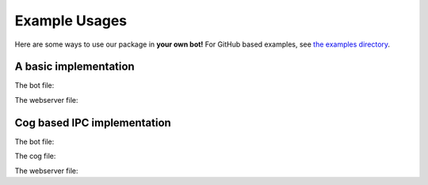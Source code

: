 Example Usages
==============

Here are some ways to use our package in **your own bot!** For GitHub based examples, see `the examples directory <https://github.com/Sn1F3rt/discord.py-ipc/tree/main/examples>`_.


A basic implementation
----------------------

The bot file:

.. code-block:: python
    :linenos:

    import discord
    from discord.ext import commands, ipc


    class MyBot(commands.Bot):
        def __init__(self, *args, **kwargs):
            super().__init__(*args, **kwargs)

            self.ipc = ipc.Server(self, secret_key="my_secret_key")  # create our IPC Server

        async def on_ready(self):
            """Called upon the READY event"""
            print("Bot is ready.")

        async def on_ipc_ready(self):
            """Called upon the IPC Server being ready"""
            print("IPC is ready.")

        async def on_ipc_error(self, endpoint, error):
            """Called upon an error being raised within an IPC route"""
            print(endpoint, "raised", error)


    my_bot = MyBot(command_prefix="!", intents=discord.Intents.all())


    @my_bot.ipc.route()
    async def get_member_count(data):
        guild = my_bot.get_guild(
            data.guild_id
        )  # get the guild object using parsed guild_id

        return guild.member_count  # return the member count to the client


    if __name__ == "__main__":
        my_bot.ipc.start()  # start the IPC Server
        my_bot.run("TOKEN")

The webserver file:

.. code-block:: python
    :linenos:

    from quart import Quart
    from discord.ext import ipc


    app = Quart(__name__)
    ipc_client = ipc.Client(
        secret_key="my_secret_key"
    )  # secret_key must be the same as your server


    @app.route("/")
    async def index():
        member_count = await ipc_client.request(
            "get_member_count", guild_id=12345678
        )  # get the member count of server with ID 12345678

        return str(member_count)  # display member count


    if __name__ == "__main__":
        app.run()


Cog based IPC implementation
----------------------------

The bot file:

.. code-block:: python
    :linenos:

    import discord
    from discord.ext import commands, ipc


    class MyBot(commands.Bot):
        def __init__(self, *args, **kwargs):
            super().__init__(*args, **kwargs)

            self.ipc = ipc.Server(self, secret_key="my_secret_key")  # create our IPC Server

            self.load_extension("cogs.ipc")  # load the IPC Route cog

        async def on_ready(self):
            """Called upon the READY event"""
            print("Bot is ready.")

        async def on_ipc_ready(self):
            """Called upon the IPC Server being ready"""
            print("IPC is ready.")

        async def on_ipc_error(self, endpoint, error):
            """Called upon an error being raised within an IPC route"""
            print(endpoint, "raised", error)


    my_bot = MyBot(command_prefix="!", intents=discord.Intents.all())


    if __name__ == "__main__":
        my_bot.ipc.start()  # start the IPC Server
        my_bot.run("TOKEN")

The cog file:

.. code-block:: python
    :linenos:

    from discord.ext import commands, ipc


    class IpcRoutes(commands.Cog):
        def __init__(self, bot):
            self.bot = bot

        @ipc.server.route()
        async def get_member_count(self, data):
            guild = self.bot.get_guild(
                data.guild_id
            )  # get the guild object using parsed guild_id

            return guild.member_count  # return the member count to the client


    def setup(bot):
        bot.add_cog(IpcRoutes(bot))

The webserver file:

.. code-block:: python
    :linenos:

    from quart import Quart
    from discord.ext import ipc


    app = Quart(__name__)
    ipc_client = ipc.Client(
        secret_key="my_secret_key"
    )  # secret_key must be the same as your server


    @app.route("/")
    async def index():
        member_count = await ipc_client.request(
            "get_member_count", guild_id=12345678
        )  # get the member count of server with ID 12345678

        return str(member_count)  # display member count


    if __name__ == "__main__":
        app.run()
